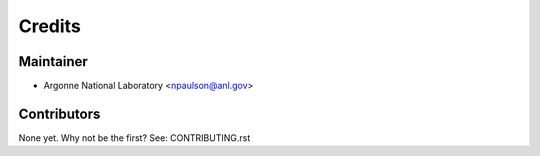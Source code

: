 =======
Credits
=======

Maintainer
----------

* Argonne National Laboratory <npaulson@anl.gov>

Contributors
------------

None yet. Why not be the first? See: CONTRIBUTING.rst
